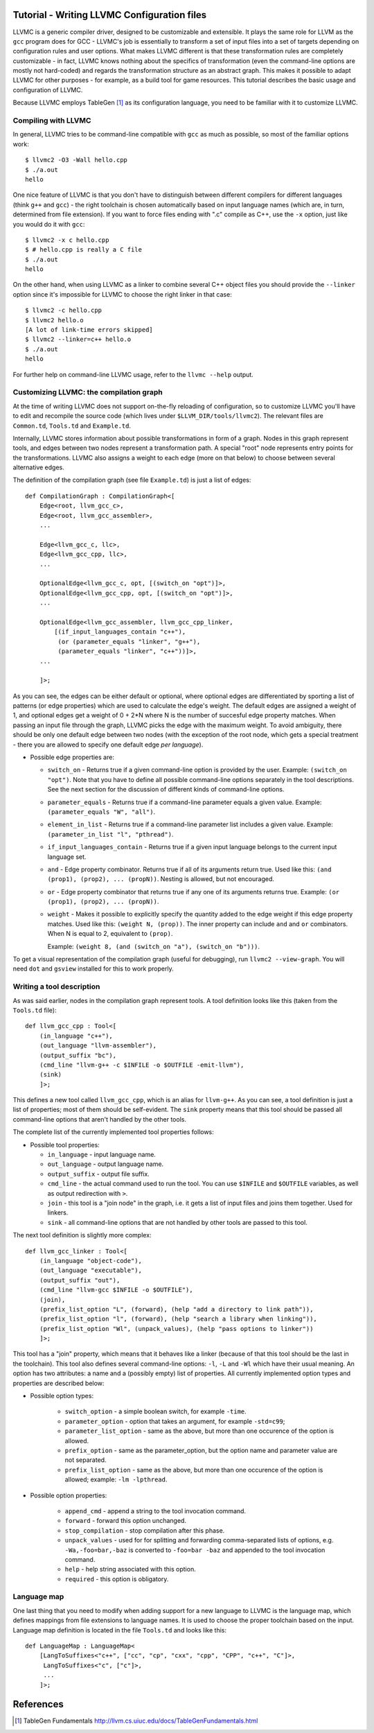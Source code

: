 Tutorial - Writing LLVMC Configuration files
=============================================

LLVMC is a generic compiler driver, designed to be customizable and
extensible. It plays the same role for LLVM as the ``gcc`` program
does for GCC - LLVMC's job is essentially to transform a set of input
files into a set of targets depending on configuration rules and user
options. What makes LLVMC different is that these transformation rules
are completely customizable - in fact, LLVMC knows nothing about the
specifics of transformation (even the command-line options are mostly
not hard-coded) and regards the transformation structure as an
abstract graph. This makes it possible to adapt LLVMC for other
purposes - for example, as a build tool for game resources. This
tutorial describes the basic usage and configuration of LLVMC.

Because LLVMC employs TableGen [1]_ as its configuration language, you
need to be familiar with it to customize LLVMC.

Compiling with LLVMC
--------------------

In general, LLVMC tries to be command-line compatible with ``gcc`` as
much as possible, so most of the familiar options work::

     $ llvmc2 -O3 -Wall hello.cpp
     $ ./a.out
     hello

One nice feature of LLVMC is that you don't have to distinguish
between different compilers for different languages (think ``g++`` and
``gcc``) - the right toolchain is chosen automatically based on input
language names (which are, in turn, determined from file extension). If
you want to force files ending with ".c" compile as C++, use the
``-x`` option, just like you would do it with ``gcc``::

      $ llvmc2 -x c hello.cpp
      $ # hello.cpp is really a C file
      $ ./a.out
      hello

On the other hand, when using LLVMC as a linker to combine several C++
object files you should provide the ``--linker`` option since it's
impossible for LLVMC to choose the right linker in that case::

    $ llvmc2 -c hello.cpp
    $ llvmc2 hello.o
    [A lot of link-time errors skipped]
    $ llvmc2 --linker=c++ hello.o
    $ ./a.out
    hello

For further help on command-line LLVMC usage, refer to the ``llvmc
--help`` output.

Customizing LLVMC: the compilation graph
----------------------------------------

At the time of writing LLVMC does not support on-the-fly reloading of
configuration, so to customize LLVMC you'll have to edit and recompile
the source code (which lives under ``$LLVM_DIR/tools/llvmc2``). The
relevant files are ``Common.td``, ``Tools.td`` and ``Example.td``.

Internally, LLVMC stores information about possible transformations in
form of a graph. Nodes in this graph represent tools, and edges
between two nodes represent a transformation path. A special "root"
node represents entry points for the transformations. LLVMC also
assigns a weight to each edge (more on that below) to choose between
several alternative edges.

The definition of the compilation graph (see file ``Example.td``) is
just a list of edges::

    def CompilationGraph : CompilationGraph<[
        Edge<root, llvm_gcc_c>,
        Edge<root, llvm_gcc_assembler>,
        ...

        Edge<llvm_gcc_c, llc>,
        Edge<llvm_gcc_cpp, llc>,
        ...

        OptionalEdge<llvm_gcc_c, opt, [(switch_on "opt")]>,
        OptionalEdge<llvm_gcc_cpp, opt, [(switch_on "opt")]>,
        ...

        OptionalEdge<llvm_gcc_assembler, llvm_gcc_cpp_linker,
            [(if_input_languages_contain "c++"),
             (or (parameter_equals "linker", "g++"),
             (parameter_equals "linker", "c++"))]>,
        ...

        ]>;

As you can see, the edges can be either default or optional, where
optional edges are differentiated by sporting a list of patterns (or
edge properties) which are used to calculate the edge's weight. The
default edges are assigned a weight of 1, and optional edges get a
weight of 0 + 2*N where N is the number of succesful edge property
matches. When passing an input file through the graph, LLVMC picks the
edge with the maximum weight. To avoid ambiguity, there should be only
one default edge between two nodes (with the exception of the root
node, which gets a special treatment - there you are allowed to
specify one default edge *per language*).

* Possible edge properties are:

  - ``switch_on`` - Returns true if a given command-line option is
    provided by the user. Example: ``(switch_on "opt")``. Note that
    you have to define all possible command-line options separately in
    the tool descriptions. See the next section for the discussion of
    different kinds of command-line options.

  - ``parameter_equals`` - Returns true if a command-line parameter equals
    a given value. Example: ``(parameter_equals "W", "all")``.

  - ``element_in_list`` - Returns true if a command-line parameter list
    includes a given value. Example: ``(parameter_in_list "l", "pthread")``.

  - ``if_input_languages_contain`` - Returns true if a given input
    language belongs to the current input language set.

  - ``and`` - Edge property combinator. Returns true if all of its
    arguments return true. Used like this: ``(and (prop1), (prop2),
    ... (propN))``. Nesting is allowed, but not encouraged.

  - ``or`` - Edge property combinator that returns true if any one of its
    arguments returns true. Example: ``(or (prop1), (prop2), ... (propN))``.

  - ``weight`` - Makes it possible to explicitly specify the quantity
    added to the edge weight if this edge property matches. Used like
    this: ``(weight N, (prop))``. The inner property can include
    ``and`` and ``or`` combinators. When N is equal to 2, equivalent
    to ``(prop)``.

    Example: ``(weight 8, (and (switch_on "a"), (switch_on "b")))``.


To get a visual representation of the compilation graph (useful for
debugging), run ``llvmc2 --view-graph``. You will need ``dot`` and
``gsview`` installed for this to work properly.


Writing a tool description
--------------------------

As was said earlier, nodes in the compilation graph represent tools. A
tool definition looks like this (taken from the ``Tools.td`` file)::

  def llvm_gcc_cpp : Tool<[
      (in_language "c++"),
      (out_language "llvm-assembler"),
      (output_suffix "bc"),
      (cmd_line "llvm-g++ -c $INFILE -o $OUTFILE -emit-llvm"),
      (sink)
      ]>;

This defines a new tool called ``llvm_gcc_cpp``, which is an alias for
``llvm-g++``. As you can see, a tool definition is just a list of
properties; most of them should be self-evident. The ``sink`` property
means that this tool should be passed all command-line options that
aren't handled by the other tools.

The complete list of the currently implemented tool properties follows:

* Possible tool properties:

  - ``in_language`` - input language name.

  - ``out_language`` - output language name.

  - ``output_suffix`` - output file suffix.

  - ``cmd_line`` - the actual command used to run the tool. You can use
    ``$INFILE`` and ``$OUTFILE`` variables, as well as output
    redirection with ``>``.

  - ``join`` - this tool is a "join node" in the graph, i.e. it gets a
    list of input files and joins them together. Used for linkers.

  - ``sink`` - all command-line options that are not handled by other
    tools are passed to this tool.

The next tool definition is slightly more complex::

  def llvm_gcc_linker : Tool<[
      (in_language "object-code"),
      (out_language "executable"),
      (output_suffix "out"),
      (cmd_line "llvm-gcc $INFILE -o $OUTFILE"),
      (join),
      (prefix_list_option "L", (forward), (help "add a directory to link path")),
      (prefix_list_option "l", (forward), (help "search a library when linking")),
      (prefix_list_option "Wl", (unpack_values), (help "pass options to linker"))
      ]>;

This tool has a "join" property, which means that it behaves like a
linker (because of that this tool should be the last in the
toolchain). This tool also defines several command-line options: ``-l``,
``-L`` and ``-Wl`` which have their usual meaning. An option has two
attributes: a name and a (possibly empty) list of properties. All
currently implemented option types and properties are described below:

* Possible option types:

   - ``switch_option`` - a simple boolean switch, for example ``-time``.

   - ``parameter_option`` - option that takes an argument, for example
     ``-std=c99``;

   - ``parameter_list_option`` - same as the above, but more than one
     occurence of the option is allowed.

   - ``prefix_option`` - same as the parameter_option, but the option name
     and parameter value are not separated.

   - ``prefix_list_option`` - same as the above, but more than one
     occurence of the option is allowed; example: ``-lm -lpthread``.


* Possible option properties:

   - ``append_cmd`` - append a string to the tool invocation command.

   - ``forward`` - forward this option unchanged.

   - ``stop_compilation`` - stop compilation after this phase.

   - ``unpack_values`` - used for for splitting and forwarding
     comma-separated lists of options, e.g. ``-Wa,-foo=bar,-baz`` is
     converted to ``-foo=bar -baz`` and appended to the tool invocation
     command.

   - ``help`` - help string associated with this option.

   - ``required`` - this option is obligatory.


Language map
------------

One last thing that you need to modify when adding support for a new
language to LLVMC is the language map, which defines mappings from
file extensions to language names. It is used to choose the proper
toolchain based on the input. Language map definition is located in
the file ``Tools.td`` and looks like this::

    def LanguageMap : LanguageMap<
        [LangToSuffixes<"c++", ["cc", "cp", "cxx", "cpp", "CPP", "c++", "C"]>,
         LangToSuffixes<"c", ["c"]>,
         ...
        ]>;


References
==========

.. [1] TableGen Fundamentals
       http://llvm.cs.uiuc.edu/docs/TableGenFundamentals.html
